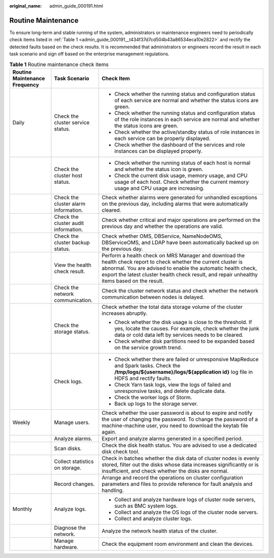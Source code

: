 :original_name: admin_guide_000191.html

.. _admin_guide_000191:

Routine Maintenance
===================

To ensure long-term and stable running of the system, administrators or maintenance engineers need to periodically check items listed in :ref:`Table 1 <admin_guide_000191__t434f37d7cd504b43a86534eca10e2822>` and rectify the detected faults based on the check results. It is recommended that administrators or engineers record the result in each task scenario and sign off based on the enterprise management regulations.

.. _admin_guide_000191__t434f37d7cd504b43a86534eca10e2822:

.. table:: **Table 1** Routine maintenance check items

   +-------------------------------+--------------------------------------+-----------------------------------------------------------------------------------------------------------------------------------------------------------------------------------------------------------------------------------------------------------------------------------+
   | Routine Maintenance Frequency | Task Scenario                        | Check Item                                                                                                                                                                                                                                                                        |
   +===============================+======================================+===================================================================================================================================================================================================================================================================================+
   | Daily                         | Check the cluster service status.    | -  Check whether the running status and configuration status of each service are normal and whether the status icons are green.                                                                                                                                                   |
   |                               |                                      | -  Check whether the running status and configuration status of the role instances in each service are normal and whether the status icons are green.                                                                                                                             |
   |                               |                                      | -  Check whether the active/standby status of role instances in each service can be properly displayed.                                                                                                                                                                           |
   |                               |                                      | -  Check whether the dashboard of the services and role instances can be displayed properly.                                                                                                                                                                                      |
   +-------------------------------+--------------------------------------+-----------------------------------------------------------------------------------------------------------------------------------------------------------------------------------------------------------------------------------------------------------------------------------+
   |                               | Check the cluster host status.       | -  Check whether the running status of each host is normal and whether the status icon is green.                                                                                                                                                                                  |
   |                               |                                      | -  Check the current disk usage, memory usage, and CPU usage of each host. Check whether the current memory usage and CPU usage are increasing.                                                                                                                                   |
   +-------------------------------+--------------------------------------+-----------------------------------------------------------------------------------------------------------------------------------------------------------------------------------------------------------------------------------------------------------------------------------+
   |                               | Check the cluster alarm information. | Check whether alarms were generated for unhandled exceptions on the previous day, including alarms that were automatically cleared.                                                                                                                                               |
   +-------------------------------+--------------------------------------+-----------------------------------------------------------------------------------------------------------------------------------------------------------------------------------------------------------------------------------------------------------------------------------+
   |                               | Check the cluster audit information. | Check whether critical and major operations are performed on the previous day and whether the operations are valid.                                                                                                                                                               |
   +-------------------------------+--------------------------------------+-----------------------------------------------------------------------------------------------------------------------------------------------------------------------------------------------------------------------------------------------------------------------------------+
   |                               | Check the cluster backup status.     | Check whether OMS, DBService, NameNodeOMS, DBServiceOMS, and LDAP have been automatically backed up on the previous day.                                                                                                                                                          |
   +-------------------------------+--------------------------------------+-----------------------------------------------------------------------------------------------------------------------------------------------------------------------------------------------------------------------------------------------------------------------------------+
   |                               | View the health check result.        | Perform a health check on MRS Manager and download the health check report to check whether the current cluster is abnormal. You are advised to enable the automatic health check, export the latest cluster health check result, and repair unhealthy items based on the result. |
   +-------------------------------+--------------------------------------+-----------------------------------------------------------------------------------------------------------------------------------------------------------------------------------------------------------------------------------------------------------------------------------+
   |                               | Check the network communication.     | Check the cluster network status and check whether the network communication between nodes is delayed.                                                                                                                                                                            |
   +-------------------------------+--------------------------------------+-----------------------------------------------------------------------------------------------------------------------------------------------------------------------------------------------------------------------------------------------------------------------------------+
   |                               | Check the storage status.            | Check whether the total data storage volume of the cluster increases abruptly.                                                                                                                                                                                                    |
   |                               |                                      |                                                                                                                                                                                                                                                                                   |
   |                               |                                      | -  Check whether the disk usage is close to the threshold. If yes, locate the causes. For example, check whether the junk data or cold data left by services needs to be cleared.                                                                                                 |
   |                               |                                      | -  Check whether disk partitions need to be expanded based on the service growth trend.                                                                                                                                                                                           |
   +-------------------------------+--------------------------------------+-----------------------------------------------------------------------------------------------------------------------------------------------------------------------------------------------------------------------------------------------------------------------------------+
   |                               | Check logs.                          | -  Check whether there are failed or unresponsive MapReduce and Spark tasks. Check the **/tmp/logs/${username}/logs/${application id}** log file in HDFS and rectify faults.                                                                                                      |
   |                               |                                      | -  Check Yarn task logs, view the logs of failed and unresponsive tasks, and delete duplicate data.                                                                                                                                                                               |
   |                               |                                      | -  Check the worker logs of Storm.                                                                                                                                                                                                                                                |
   |                               |                                      | -  Back up logs to the storage server.                                                                                                                                                                                                                                            |
   +-------------------------------+--------------------------------------+-----------------------------------------------------------------------------------------------------------------------------------------------------------------------------------------------------------------------------------------------------------------------------------+
   | Weekly                        | Manage users.                        | Check whether the user password is about to expire and notify the user of changing the password. To change the password of a machine-machine user, you need to download the keytab file again.                                                                                    |
   +-------------------------------+--------------------------------------+-----------------------------------------------------------------------------------------------------------------------------------------------------------------------------------------------------------------------------------------------------------------------------------+
   |                               | Analyze alarms.                      | Export and analyze alarms generated in a specified period.                                                                                                                                                                                                                        |
   +-------------------------------+--------------------------------------+-----------------------------------------------------------------------------------------------------------------------------------------------------------------------------------------------------------------------------------------------------------------------------------+
   |                               | Scan disks.                          | Check the disk health status. You are advised to use a dedicated disk check tool.                                                                                                                                                                                                 |
   +-------------------------------+--------------------------------------+-----------------------------------------------------------------------------------------------------------------------------------------------------------------------------------------------------------------------------------------------------------------------------------+
   |                               | Collect statistics on storage.       | Check in batches whether the disk data of cluster nodes is evenly stored, filter out the disks whose data increases significantly or is insufficient, and check whether the disks are normal.                                                                                     |
   +-------------------------------+--------------------------------------+-----------------------------------------------------------------------------------------------------------------------------------------------------------------------------------------------------------------------------------------------------------------------------------+
   |                               | Record changes.                      | Arrange and record the operations on cluster configuration parameters and files to provide reference for fault analysis and handling.                                                                                                                                             |
   +-------------------------------+--------------------------------------+-----------------------------------------------------------------------------------------------------------------------------------------------------------------------------------------------------------------------------------------------------------------------------------+
   | Monthly                       | Analyze logs.                        | -  Collect and analyze hardware logs of cluster node servers, such as BMC system logs.                                                                                                                                                                                            |
   |                               |                                      | -  Collect and analyze the OS logs of the cluster node servers.                                                                                                                                                                                                                   |
   |                               |                                      | -  Collect and analyze cluster logs.                                                                                                                                                                                                                                              |
   +-------------------------------+--------------------------------------+-----------------------------------------------------------------------------------------------------------------------------------------------------------------------------------------------------------------------------------------------------------------------------------+
   |                               | Diagnose the network.                | Analyze the network health status of the cluster.                                                                                                                                                                                                                                 |
   +-------------------------------+--------------------------------------+-----------------------------------------------------------------------------------------------------------------------------------------------------------------------------------------------------------------------------------------------------------------------------------+
   |                               | Manage hardware.                     | Check the equipment room environment and clean the devices.                                                                                                                                                                                                                       |
   +-------------------------------+--------------------------------------+-----------------------------------------------------------------------------------------------------------------------------------------------------------------------------------------------------------------------------------------------------------------------------------+
